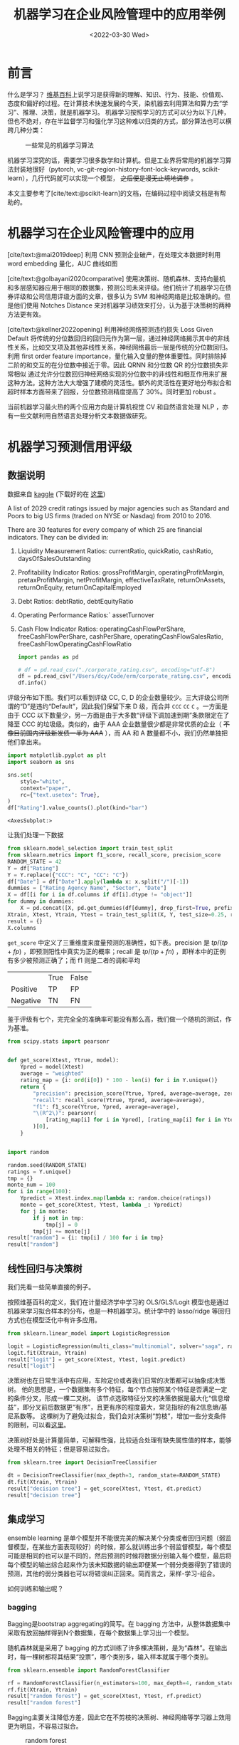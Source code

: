 #+TITLE: 机器学习在企业风险管理中的应用举例
#+filetags: :python:
#+HUGO_BASE_DIR: ../
#+HUGO_SECTION: posts
#+DATE: <2022-03-30 Wed>
#+BIBLIOGRAPHY: ref.bib
#+PROPERTY: header-args:jupyter-python :tangle ~/code/erm/main.py
* 前言
#+begin_src emacs-lisp :exports results :results file
(setq xkcd-cache-dir "/Users/dcy/Code/ernest/static/images/xkcd/")
;; (xkcd-get 1838)
(concat xkcd-cache-dir "1838.png")
#+end_src

#+RESULTS:
[[file:/Users/dcy/Code/ernest/static/images/xkcd/1838.png]]


什么是学习？ [[https://zh.wikipedia.org/wiki/%E5%AD%A6%E4%B9%A0][维基百科]]上说学习是获得新的理解、知识、行为、技能、价值观、态度和偏好的过程。在计算技术快速发展的今天，染机器去利用算法和算力去“学习”、推理、决策，就是机器学习。
机器学习按照学习的方式可以分为以下几种，但也不绝对，存在半监督学习和强化学习这种难以归类的方式，部分算法也可以横跨几种分类：
#+CAPTION: 一些常见的机器学习算法
[[./lib/mathworks.svg]]

机器学习深究的话，需要学习很多数学和计算机。但是工业界将常用的机器学习算法封装地很好（pytorch, vc-git-region-history-font-lock-keywords, scikit-learn），几行代码就可以实现一个模型， +之后便是漫无止境地调参+ 。

本文主要参考了[cite/text:@scikit-learn]的文档，在编码过程中阅读文档是有帮助的。

* 机器学习在企业风险管理中的应用
[cite/text:@mai2019deep] 利用 CNN 预测企业破产，在处理文本数据时利用 word embedding 量化，AUC 曲线如图
[[https://ars.els-cdn.com/content/image/1-s2.0-S0377221718308774-gr5.jpg]]

[cite/text:@golbayani2020comparative]
使用决策树、随机森林、支持向量机和多层感知器应用于相同的数据集，预测公司未来评级。他们统计了机器学习在债券评级和公司信用评级方面的文章，很多认为 SVM 和神经网络是比较准确的。但是他们使用 Notches Distance 来对机器学习绩效来打分，认为基于决策树的两种方法更有效。

[cite/text:@kellner2022opening] 利用神经网络预测违约损失 Loss Given Default
将传统的分位数回归的回归元作为第一层，通过神经网络揭示其中的非线性关系，比如交叉项及其他非线性关系，神经网络最后一层是传统的分位数回归。利用 first order feature importance，量化输入变量的整体重要性。同时排除掉二阶的和交互的在分位数中接近于零。因此 QRNN 和分位数 QR 的分位数损失非常相似
通过允许分位数回归神经网络实现的分位数中的非线性和相互作用来扩展这种方法。这种方法大大增强了建模的灵活性。额外的灵活性在更好地分布拟合和超时样本方面带来了回报，分位数预测精度提高了 30%。同时更加 robust 。

当前机器学习最火热的两个应用方向是计算机视觉 CV 和自然语言处理 NLP ，亦有一些文献利用自然语言处理分析文本数据做研究。
* 机器学习预测信用评级
** 数据说明
数据来自 [[https://www.kaggle.com/datasets/agewerc/corporate-credit-rating][kaggle]]
(下载好的在 [[/files/corporate_rating.csv][这里]])

A list of 2029 credit ratings issued by major agencies such as Standard and Poors to big US firms (traded on NYSE or Nasdaq) from 2010 to 2016.

There are 30 features for every company of which 25 are financial indicators. They can be divided in:

1. Liquidity Measurement Ratios: currentRatio, quickRatio, cashRatio, daysOfSalesOutstanding
2. Profitability Indicator Ratios: grossProfitMargin, operatingProfitMargin, pretaxProfitMargin, netProfitMargin, effectiveTaxRate, returnOnAssets, returnOnEquity, returnOnCapitalEmployed
3. Debt Ratios: debtRatio, debtEquityRatio
4. Operating Performance Ratios:` assetTurnover
5. Cash Flow Indicator Ratios: operatingCashFlowPerShare, freeCashFlowPerShare, cashPerShare, operatingCashFlowSalesRatio, freeCashFlowOperatingCashFlowRatio
   #+begin_src jupyter-python
import pandas as pd

# df = pd.read_csv("./corporate_rating.csv", encoding="utf-8")
df = pd.read_csv("/Users/dcy/Code/erm/corporate_rating.csv", encoding="utf-8")
df.info()
   #+end_src

评级分布如下图。我们可以看到评级 CC, C, D 的企业数量较少。三大评级公司所谓的“D”是违约“Default”，因此我们保留下来 D 级，而合并 =CCC= =CC= =C= 。一方面是由于 CCC 以下数量少，另一方面是由于大多数“评级下调加速到期”条款限定在了降至 CCC 的垃圾级。类似的，由于 AAA 企业数量很少都是非常优质的企业（ +不像目前国内评级新发债一半为 AAA+ ），而 AA 和 A 数量都不小，我们仍然单独把他们拿出来。
#+begin_src jupyter-python :kernel python3 :session main :exports both
import matplotlib.pyplot as plt
import seaborn as sns

sns.set(
    style="white",
    context="paper",
    rc={"text.usetex": True},
)
df["Rating"].value_counts().plot(kind="bar")
#+end_src

#+RESULTS:
:RESULTS:
: <AxesSubplot:>
[[file:./.ob-jupyter/18b330c536f54c5e1fa3a066b737d82627c6a40f.png]]
:END:

让我们处理一下数据
#+begin_src jupyter-python
from sklearn.model_selection import train_test_split
from sklearn.metrics import f1_score, recall_score, precision_score
RANDOM_STATE = 42
Y = df["Rating"]
Y = Y.replace({"CCC": "C", "CC": "C"})
df["Date"] = df["Date"].apply(lambda x: x.split("/")[-1])
dummies = ["Rating Agency Name", "Sector", "Date"]
X = df[[i for i in df.columns if df[i].dtype != "object"]]
for dummy in dummies:
    X = pd.concat([X, pd.get_dummies(df[dummy], drop_first=True, prefix=dummy)], axis=1)
Xtrain, Xtest, Ytrain, Ytest = train_test_split(X, Y, test_size=0.25, random_state=RANDOM_STATE)
result = {}
X.columns
#+end_src

=get_score= 中定义了三重维度来度量预测的准确性，如下表。precision 是 \(tp / (tp + fp)\) ，即预测阳性中真实为正的概率；recall 是 \(tp / (tp + fn)\) ，即样本中的正例有多少被预测正确了；而 f1 则是二者的调和平均

|          | True | False |
| Positive | TP   | FP    |
| Negative | TN   | FN    |

鉴于评级有七个，完完全全的准确率可能没有那么高，我们做一个随机的测试，作为基准。

#+begin_src jupyter-python :kernel python3 :session main :exports both
from scipy.stats import pearsonr


def get_score(Xtest, Ytrue, model):
    Ypred = model(Xtest)
    average = "weighted"
    rating_map = {i: ord(i[0]) * 100 - len(i) for i in Y.unique()}
    return {
        "precision": precision_score(Ytrue, Ypred, average=average, zero_division=0),
        "recall": recall_score(Ytrue, Ypred, average=average),
        "f1": f1_score(Ytrue, Ypred, average=average),
        "\(R^2\)": pearsonr(
            [rating_map[i] for i in Ypred], [rating_map[i] for i in Ytest]
        )[0],
    }


import random

random.seed(RANDOM_STATE)
ratings = Y.unique()
tmp = {}
monte_num = 100
for i in range(100):
    Ypredict = Xtest.index.map(lambda x: random.choice(ratings))
    monte = get_score(Xtest, Ytest, lambda _: Ypredict)
    for j in monte:
        if j not in tmp:
            tmp[j] = 0
        tmp[j] += monte[j]
result["random"] = {i: tmp[i] / 100 for i in tmp}
result["random"]
#+end_src

** 线性回归与决策树
我们先看一些简单直接的例子。

按照维基百科的定义，我们在计量经济学中学习的 OLS/GLS/Logit 模型也是通过机器来学习拟合样本的分布，也是一种机器学习。统计学中的 lasso/ridge 等回归方式也在模型泛化中有许多应用。
#+begin_src jupyter-python :kernel python3 :session main :exports both
from sklearn.linear_model import LogisticRegression

logit = LogisticRegression(multi_class="multinomial", solver="saga", random_state=RANDOM_STATE)
logit.fit(Xtrain, Ytrain)
result["logit"] = get_score(Xtest, Ytest, logit.predict)
result["logit"]
#+end_src
决策树也在日常生活中有应用，车险定价或者我们日常的决策都可以抽象成决策树。
他的思想是，一个数据集有多个特征，每个节点按照某个特征是否满足一定的条件分叉，形成一棵二叉树。
该节点选取特征分叉的决策依据是最大化“信息增益”，即分叉前后数据更“有序”，且更有序的程度最大，常见指标的有2信息熵/基尼系数等。
这棵树为了避免过拟合，我们会对决策树“剪枝”，增加一些分支条件的限制，可以看[[https://scikit-learn.org/stable/modules/generated/sklearn.tree.DecisionTreeClassifier.html][这里]]。

决策树好处是计算量简单，可解释性强，比较适合处理有缺失属性值的样本，能够处理不相关的特征；但是容易过拟合。
#+begin_src jupyter-python
from sklearn.tree import DecisionTreeClassifier

dt = DecisionTreeClassifier(max_depth=3, random_state=RANDOM_STATE)
dt.fit(Xtrain, Ytrain)
result["decision tree"] = get_score(Xtest, Ytest, dt.predict)
result["decision tree"]
#+end_src

** 集成学习
ensemble learning 是单个模型并不能很完美的解决某个分类或者回归问题（弱监督模型，在某些方面表现较好）的时候，那么就训练出多个弱监督模型，每个模型可能是相同的也可以是不同的，然后预测的时候将数据分别输入每个模型，最后将每个模型的输出综合起来作为该未知数据的输出即便某一个弱分类器得到了错误的预测，其他的弱分类器也可以将错误纠正回来。简而言之，采样-学习-组合。

如何训练和输出呢？
*** bagging
Bagging是bootstrap aggregating的简写。在 bagging 方法中，从整体数据集中采取有放回抽样得到N个数据集，在每个数据集上学习出一个模型。

随机森林就是采用了 bagging 的方式训练了许多棵决策树，是为“森林”。在输出时，每一棵树都将其结果“投票”，哪个类别多，输入样本就属于哪个类别。

#+begin_src jupyter-python
from sklearn.ensemble import RandomForestClassifier

rf = RandomForestClassifier(n_estimators=100, max_depth=4, random_state=RANDOM_STATE)
rf.fit(Xtrain, Ytrain)
result["random forest"] = get_score(Xtest, Ytest, rf.predict)
result["random forest"]
#+end_src
Bagging主要关注降低方差，因此它在不剪枝的决策树、神经网络等学习器上效用更为明显，不容易过拟合。

#+CAPTION: random forest
[[https://tfugcs.andfun.cn/original/2X/7/74f5a02b7692010da60a746d5469471c68b2ff3c.gif]]
*** boosting
[[bagging]] 的训练是平行的，boosting 则是迭代地训练一系列的分类器，每个分类器采用的样本分布都和上一轮的学习结果有关，直观比方是每个树都去学习上一个树没有学习好的地方，代表算法有AdaBoost（Adaptive boosting）算法，以及 XGBoost 算法。
调参时可以树的深度很少就能达到很高的精度。
#+begin_src jupyter-python
from sklearn.ensemble import GradientBoostingClassifier

gb = GradientBoostingClassifier(random_state=RANDOM_STATE)

gb.fit(Xtrain, Ytrain)
result["gradient boosting"] = get_score(Xtest, Ytest, gb.predict)
result["gradient boosting"]
#+end_src

** 支持向量机
Support Vector Machine, SVM 是一种二分类器，其思想是样本分布在空间中，找到一个可以划分开样本点、并且间隔最大的的（超）平面。直观上间隔最大是为了让模型更稳健。

#+CAPTION: SVM 图示
#+NAME: SVM 图示
[[https://pic2.zhimg.com/80/v2-f9e1e7fd08460a5fab044c71ed8b0bb1_1440w.jpg]]

最简单的线性的硬间隔可分的如图 [[SVM 图示]] 所示，当然这是比较理想的情况。当样本分布更复杂的时候，我们会选择软间隔，即将之前的硬间隔最大化条件放宽一点，允许部分点出错，在优化函数中加入惩罚项。

如果还是不可以，我们会运用核函数来推导到非线形的情况，简单说就是将低维的样本点映射到高维空间，使样本线性可分。例如内积平方的核函数，\(K(v_1,V_2)=(x_1x_2+y_1y_2)^2\)，可以看作是三维空间中 \((x_i^2,\sqrt{2}x_iy_i,y_i^2)\) 两个点之间的距离


#+begin_src jupyter-python
from sklearn.svm import SVC

svm = SVC(kernel="rbf", gamma="auto", random_state=RANDOM_STATE)
svm.fit(Xtrain, Ytrain)
result["svm"] = get_score(Xtest, Ytest, svm.predict)
result["svm"]
#+end_src

#+RESULTS:
| precision | : | 0.3871822535819534 | recall | : | 0.39408866995073893 | f1 | : | 0.3310900991255093 |

** KNN
这里的 NN 不是后文的 [[CNN]] 等的神经网络，全称是K Nearest Neighbors，意思是某个点分类取决于 K 个最近的邻居

#+begin_src jupyter-python
from sklearn.neighbors import KNeighborsClassifier
from sklearn.metrics import accuracy_score

KNN = KNeighborsClassifier(n_neighbors=3)
KNN.fit(Xtrain, Ytrain)
result["KNN"] = get_score(Xtest, Ytest, KNN.predict)
result["KNN"]
#+end_src

** K means
#+begin_quote
有四个牧师去郊区布道，一开始牧师们随意选了几个布道点，并且把这几个布道点的情况公告给了郊区所有的村民，于是每个村民到离自己家最近的布道点去听课。

听课之后，大家觉得距离太远了，于是每个牧师统计了一下自己的课上所有的村民的地址，搬到了所有地址的中心地带，并且在海报上更新了自己的布道点的位置。

牧师每一次移动不可能离所有人都更近，有的人发现A牧师移动以后自己还不如去B牧师处听课更近，于是每个村民又去了离自己最近的布道点……

就这样，牧师每个礼拜更新自己的位置，村民根据自己的情况选择布道点，最终稳定了下来。
#+end_quote

之前提到的算法都需要对数据进行一定的标注，标好某些数据属于某个分类，也就是常说的“监督学习”。K-means 是一种无监督学习，我们不需要声明训练中的哪些数据是哪个分类。

K-means 的方法是，选择初始化的 k 个样本作为初始聚类中心 \(a_i\)  ，针对数据集中每个样本 \(x_i\)
计算它到 k 个聚类中心的距离，并将其分到距离最小的聚类中心所对应的类中；重新计算每个类别的质心作为聚类中心 \(a_i\) ，再重复上面的过程，直至聚类中心“稳定”下来。
#+begin_src python :result output
from sklearn.cluster import KMeans
import numpy as np
X = np.array([[1, 2], [1, 4], [1, 0],
              [10, 2], [10, 4], [10, 0]])
kmeans = KMeans(n_clusters=2, random_state=0).fit(X)
kmeans.predict([[0, 0], [12, 3]])
#+end_src

** 深度学习/神经网络
深度学习以神经网络为基础。神经网络是一种模仿生物神经系统结构和功能的数学模型，对函数进行估计和近似。
*** 多层感知机
是深度学习的入门算法，误差反向传播 Backpropagation，刺激正向传播后通过梯度下降的方式最小化误差反向传播更新权值（最小化的方式是“梯度下降”）。它的信息处理能力来源于简单非线性函数的多次复合。

**** 梯度下降与反向传播

我们用最小二乘法来理解“梯度下降”和“反向传播”
#+begin_src jupyter-python :session reg
import torch
x = torch.rand([500,1]) # X 是一个 tensor ，可以把他想象成 500x1 的向量
y_true = 3*x+8
learning_rate = 0.05 # learning rate 是每次梯度下降的“步长”
w = torch.rand([1,1], requires_grad=True) # w 和 b 我们要 pytorch 自动求导
b = torch.tensor(0, requires_grad=True, dtype=torch.float32)
for i in range(500):
    y_pred = torch.matmul(x,w)+b # 预测是多少
    loss = (y_true-y_pred).pow(2).mean() # 损失
    if w.grad is not None: # 把上一次的梯度清零
        w.grad.data.zero_()
    if b.grad is not None:
        b.grad.data.zero_()
    loss.backward() # 误差反向传播，得到 w 和 b 的梯度
    w.data = w.data - w.grad*learning_rate # 梯度下降找到新的 w 和 b
    b.data = b.data - b.grad*learning_rate
    if i % 50 == 0:
        print(w.item(), b.item(), loss.item())
#+end_src

上述的代码在 pytorch 中对应的有：
| =for= 循环里面的模型 | =nn.Module= 封装好了许多模型         |
| =loss= 的定义        | torch 中也有多种计算方式           |
| =loss= 的计算        | 优化器 =nn.optim= 中提供了许多优化器 |
通过 pytorch 我们可以写成
#+begin_src python
import torch
from torch import nn
from torch import optim

x = torch.rand([50,1])
y = 3*x+8

class Lr(nn.Module):
    def __init__(self):
        super(Lr, self).__init__()
        self.layer = nn.Linear(1,1)
    def forward(self, x):
        return self.layer(x)
model = Lr()
criterion = nn.MSELoss()
optimizer = optim.SGD(model.parameters(), lr=0.05)
for i in range(500):
    out = model(x)
    loss = criterion(y, out)
    optimizer.zero_grad()
    loss.backward()
    optimizer.step()
list(model.parameters())
#+end_src

**** 激活函数

[[https://upload.wikimedia.org/wikipedia/commons/thumb/4/4a/Action_potential.svg/718px-Action_potential.svg.png]]

神经网络本意是想模仿神经元。高中我们学过神经受到刺激后不一定会产生电信号，而是需要达到阈值后才能产生动作电位。因此当神经网络的输入层收到信号传导给隐藏层后，隐藏层是直接向输出层传导（这样的话通过神经网络线性函数的叠加仍然是一个线性函数），而是要经历一个非线性的“激活函数”，如 =relu= , =sigmoid=, =softsign= ，然后再进行传导。即针对 \(X\) 输入，神经元输出会是 \(f(W^TX+b)\) 。

我们可以在这里可视化地理解一下
https://playground.tensorflow.org/
**** 一个尝试

这是我用两层神经网络的代码
#+begin_src jupyter-python
from torch import nn
import torch
torch.manual_seed(42)
Ytrain_nn = pd.get_dummies(Ytrain)
encode = Ytrain_nn.columns
Ytrain_nn = torch.tensor(Ytrain_nn.values, dtype=torch.float32)
Xtrain_nn = torch.tensor(Xtrain.values, dtype=torch.float32)

hidden_layer = 40
net = nn.Sequential(
    nn.Linear(Xtrain_nn.shape[1], hidden_layer),
    nn.ReLU(),
    nn.Linear(hidden_layer, len(encode)),
    nn.Softmax(dim=1),
)
optimizer = torch.optim.SGD(net.parameters(), lr=0.001)
loss_func = torch.nn.MSELoss()

for t in range(10000):
    prediction = net(Xtrain_nn)
    loss = loss_func(Ytrain_nn, prediction)
    optimizer.zero_grad()
    loss.backward()
    optimizer.step()
Xtest_nn = torch.tensor(Xtest.values, dtype=torch.float32)
prediction = pd.DataFrame(net(Xtest_nn).detach().numpy())
Ypredict = prediction.idxmax(axis=1).map(lambda x: encode[x])
result["bp neural network"] = get_score(Xtest, Ytest, lambda _: Ypredict)
result["bp neural network"]
#+end_src


*** CNN
所谓卷积神经网络，就是用卷积核扫描，类似“锐化”，是一种比较经典的计算机视觉算法。图片之间的像素是有关系的，刚刚的神经网络显然没有考虑到连续像素的关联性，CNN 通过做卷积将关系呈现出来。
[[https://pic2.zhimg.com/v2-ede517995e1604d6f96cc01614d320b9_b.jpg]]

[[https://zh.m.wikipedia.org/zh-hans/%E5%8D%B7%E7%A7%AF][卷积]]有其数学定义 \((f*g)(n) = \int_{-\infty}^{\infty}f(\tau)g(n-\tau)\mathrm{d}\tau\)，简单地理解就是两个函数 =f= 和 =g= ，先对g函数进行翻转，相当于在数轴上把 =g= 函数从右边“卷”到左边去。然后再把 =g= 函数平移到 =n= ，在这个位置对两个函数的对应点相乘，然后相加（“积”）。

卷积神经网络先用卷积层扫描出特征，然后利用“池化”增强稳健性防止过拟合，最后一个全连接层处理输出。图像可以由二维的位置和第三维（颜色 RGB ）确定，在 =pytorch= 中常用 =Conv2d= 。而我们的数据则是一条条的，望文生义应该用 =Conv1d= （其实会用在自然语言处理中，但 RNN 应用更多）。

从这里开始利用 CPU 训练比较慢，有 NVIDIA GPU 的同学可以尝试在 GPU 上训练
#+begin_src jupyter-python
class CNN(nn.Module):
    def __init__(self) -> None:
        super(CNN, self).__init__()
        self.conv = nn.Sequential(
            nn.Conv1d(Xtrain_nn.shape[1], 20, 3, padding=3),
            nn.Tanh(),
            nn.AvgPool1d(2),
        )
        self.fc = nn.Sequential(
            nn.Linear(40, len(encode)),
            nn.ReLU(),
            nn.Softmax(dim=1),
        )

    def forward(self, x):
        out = self.conv(x)
        out = out.view(out.size(0), -1)
        out = self.fc(out)
        return out
Xtrain_cnn = Xtrain_nn.unsqueeze(2)
Xtest_cnn = Xtest_nn.unsqueeze(2)
net = CNN()
optimizer = torch.optim.Adamax(net.parameters())
loss_func = torch.nn.L1Loss()
epochnum = 10000
for epoch in range(epochnum):
    prediction = net(Xtrain_cnn)
    loss = loss_func(Ytrain_nn, prediction)
    optimizer.zero_grad()
    loss.backward()
    optimizer.step()
    if epoch % (epochnum / 10) == 0:
        print("epoch:", epoch, "loss:", loss.item())
prediction = pd.DataFrame(net(Xtest_cnn).detach().numpy())
Ypredict = prediction.idxmax(axis=1).map(lambda x: encode[x])
result["CNN"] = get_score(Xtest, Ytest, lambda _: Ypredict)
result["CNN"]
#+end_src

增加网络层数可能会导致梯度离散和梯度爆炸的情况，反而效果不好。残差网络 ResNet 利用在网络间加入 shortcut ，使更深层次的训练结果至少不差于更浅层次（如果更差就直接走 shortcut ）
*** RNN
[[https://pic1.zhimg.com/80/v2-ea6d9bcb018d897518a8f076e7f9fdcc_1440w.jpg]]
循环神经网络：常用在 NLP 中并大放异彩，也会应用在股价等时间序列中。他会短期地“记住”参数，就如同我说这句话的时候你短期地记住了上一句话，会更新“自我”而非直接向前传递，在该层中“循环”。即对于隐藏层而言，\(h_t = f_w(h_{t-1}, x_t)\) 。随着输入的更新，有一个短暂的 memory ，记住刚刚的参数。
#+begin_src jupyter-python

class LSTM(nn.Module):
    def __init__(self):
        super(LSTM, self).__init__()
        self.lstm = nn.LSTM(
            input_size=1,
            hidden_size=32,
            num_layers=1,
            batch_first=True,
            bidirectional=True,
        )
        self.fc = nn.Linear(32* 2, num_classes)

    def forward(self, x):
        # x, _ = x
        out, _ = self.lstm(x)
        out = self.fc(out[:, -1, :])
        return out


input_size = 1
hidden_size = 32
num_layers = 1
num_classes = 7
net = LSTM()
optimizer = torch.optim.Adamax(net.parameters())
loss_func = nn.MSELoss()
epochnum = 3000
for epoch in range(epochnum):
    out = net(Xtrain_nn.unsqueeze(2))
    loss = loss_func(out, Ytrain_nn)
    optimizer.zero_grad()
    loss.backward()
    optimizer.step()
    if epoch % (epochnum / 10) == 0:
        print("epoch:", epoch, "loss:", loss.item())

prediction = pd.DataFrame(net(Xtest_nn.unsqueeze(2)).detach().numpy())
Ypredict = prediction.idxmax(axis=1).map(lambda x: encode[x])
result["RNN"] = get_score(Xtest, Ytest, lambda _: Ypredict)
result["RNN"]
#+end_src

但是 RNN 的的梯度非常容易“爆炸”（特别大）或“离散”（特别小以致于不更新），预测可能会出错。
针对此，LSTM （Long Short Term Memory）模型设计了三个“门”：输入门 =i= ，遗忘门 =f= ，输出门 =o= ，有一篇非常好的[[https://colah.github.io/posts/2015-08-Understanding-LSTMs/][blog]]详细描述了这些门是如何工作的，简而言之他加入了长期记忆的部分。

*** GAN & RL

+ 生成对抗网络：随机取样作为输入，其输出结果需要尽量模仿训练集中的真实样本，使判别网络无法判断生成网络的输出结果是否真实
+ 强化学习：博弈论……
#+begin_quote
强化学习（RL）是机器学习的一个领域，涉及软件代理如何在环境中采取行动以最大化一些累积奖励的概念。该问题由于其一般性，在许多其他学科中得到研究，如博弈论，控制理论，运筹学，信息论，基于仿真的优化，多智能体系统，群智能，统计和遗传算法。。在运筹学和控制文献中，强化学习被称为近似动态规划或神经动态规划。--Wikipedia
#+end_quote

** 对比
#+begin_src jupyter-python :exports results
feature = ["precision", "recall", "f1", "\(R^2\)"]
[["model"]+feature]+list([i[0]]+ [round(j,4) for j in i[1].values()] for i in result.items())
#+end_src

#+begin_src jupyter-python
N = len(feature)
angles = np.linspace(0, 2 * np.pi, N, endpoint=False)
angles = np.concatenate((angles, [angles[0]]))
fig = plt.figure()
ax = fig.add_subplot(111, polar=True)
for model in result:
    values = [i for i in result[model].values()] + [result[model]["precision"]]
    ax.plot(angles, values, label=model)
    ax.fill(angles, values, alpha=0.1)
ax.set_thetagrids(angles[:-1] * 180 / np.pi, feature)
ax.grid(True)
plt.legend(bbox_to_anchor=(1.2, -0.1), ncol=3)
plt.show()
#+end_src

#+RESULTS:
[[file:./.ob-jupyter/9070f4b76eb923ed9526bb81e7d69e91dc9b8839.png]]


* reference
#+print_bibliography:
